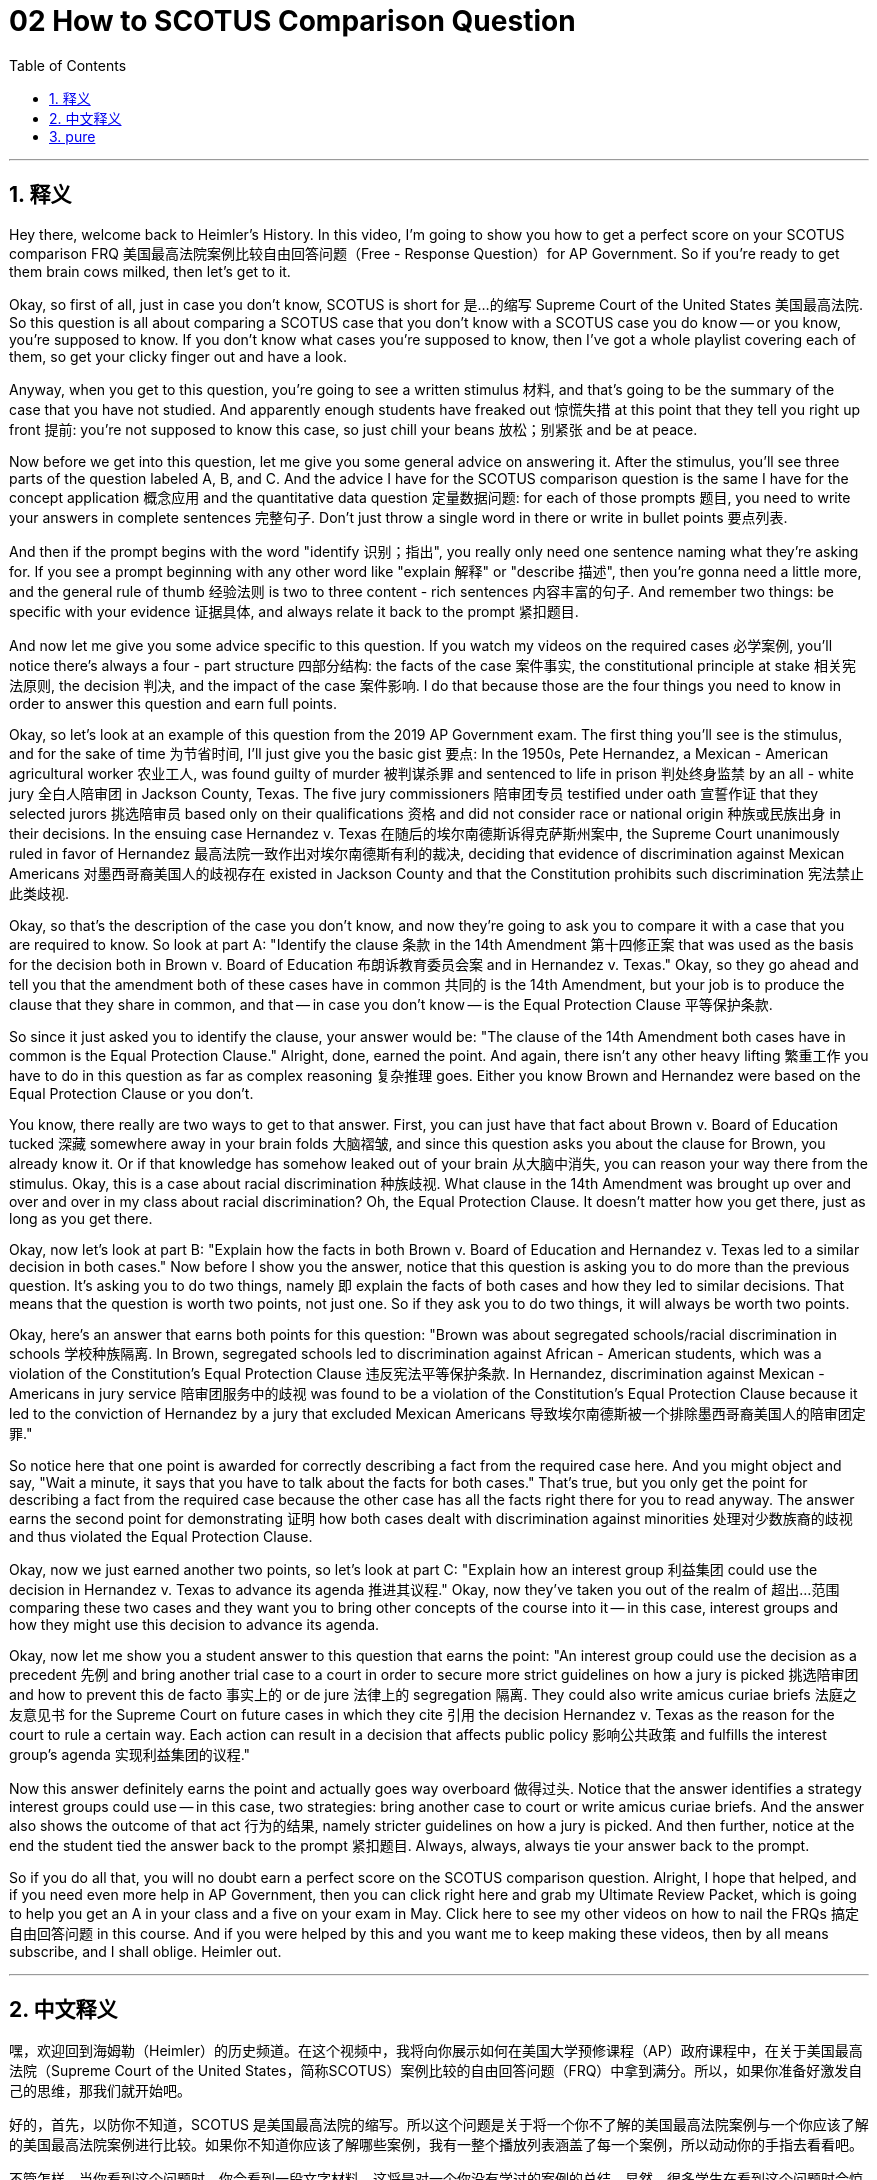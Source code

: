 
= 02 How to SCOTUS Comparison Question
:toc: left
:toclevels: 3
:sectnums:
:stylesheet: myAdocCss.css

'''

== 释义

Hey there, welcome back to Heimler's History. In this video, I'm going to show you how to get a perfect score on your SCOTUS comparison FRQ 美国最高法院案例比较自由回答问题（Free - Response Question）for AP Government. So if you're ready to get them brain cows milked, then let's get to it. +

Okay, so first of all, just in case you don't know, SCOTUS is short for 是…的缩写 Supreme Court of the United States 美国最高法院. So this question is all about comparing a SCOTUS case that you don't know with a SCOTUS case you do know -- or you know, you're supposed to know. If you don't know what cases you're supposed to know, then I've got a whole playlist covering each of them, so get your clicky finger out and have a look. +

Anyway, when you get to this question, you're going to see a written stimulus 材料, and that's going to be the summary of the case that you have not studied. And apparently enough students have freaked out 惊慌失措 at this point that they tell you right up front 提前: you're not supposed to know this case, so just chill your beans 放松；别紧张 and be at peace. +

Now before we get into this question, let me give you some general advice on answering it. After the stimulus, you'll see three parts of the question labeled A, B, and C. And the advice I have for the SCOTUS comparison question is the same I have for the concept application 概念应用 and the quantitative data question 定量数据问题: for each of those prompts 题目, you need to write your answers in complete sentences 完整句子. Don't just throw a single word in there or write in bullet points 要点列表. +

And then if the prompt begins with the word "identify 识别；指出", you really only need one sentence naming what they're asking for. If you see a prompt beginning with any other word like "explain 解释" or "describe 描述", then you're gonna need a little more, and the general rule of thumb 经验法则 is two to three content - rich sentences 内容丰富的句子. And remember two things: be specific with your evidence 证据具体, and always relate it back to the prompt 紧扣题目. +

And now let me give you some advice specific to this question. If you watch my videos on the required cases 必学案例, you'll notice there's always a four - part structure 四部分结构: the facts of the case 案件事实, the constitutional principle at stake 相关宪法原则, the decision 判决, and the impact of the case 案件影响. I do that because those are the four things you need to know in order to answer this question and earn full points. +

Okay, so let's look at an example of this question from the 2019 AP Government exam. The first thing you'll see is the stimulus, and for the sake of time 为节省时间, I'll just give you the basic gist 要点: In the 1950s, Pete Hernandez, a Mexican - American agricultural worker 农业工人, was found guilty of murder 被判谋杀罪 and sentenced to life in prison 判处终身监禁 by an all - white jury 全白人陪审团 in Jackson County, Texas. The five jury commissioners 陪审团专员 testified under oath 宣誓作证 that they selected jurors 挑选陪审员 based only on their qualifications 资格 and did not consider race or national origin 种族或民族出身 in their decisions. In the ensuing case Hernandez v. Texas 在随后的埃尔南德斯诉得克萨斯州案中, the Supreme Court unanimously ruled in favor of Hernandez 最高法院一致作出对埃尔南德斯有利的裁决, deciding that evidence of discrimination against Mexican Americans 对墨西哥裔美国人的歧视存在 existed in Jackson County and that the Constitution prohibits such discrimination 宪法禁止此类歧视. +

Okay, so that's the description of the case you don't know, and now they're going to ask you to compare it with a case that you are required to know. So look at part A: "Identify the clause 条款 in the 14th Amendment 第十四修正案 that was used as the basis for the decision both in Brown v. Board of Education 布朗诉教育委员会案 and in Hernandez v. Texas." Okay, so they go ahead and tell you that the amendment both of these cases have in common 共同的 is the 14th Amendment, but your job is to produce the clause that they share in common, and that -- in case you don't know -- is the Equal Protection Clause 平等保护条款. +

So since it just asked you to identify the clause, your answer would be: "The clause of the 14th Amendment both cases have in common is the Equal Protection Clause." Alright, done, earned the point. And again, there isn't any other heavy lifting 繁重工作 you have to do in this question as far as complex reasoning 复杂推理 goes. Either you know Brown and Hernandez were based on the Equal Protection Clause or you don't. +

You know, there really are two ways to get to that answer. First, you can just have that fact about Brown v. Board of Education tucked 深藏 somewhere away in your brain folds 大脑褶皱, and since this question asks you about the clause for Brown, you already know it. Or if that knowledge has somehow leaked out of your brain 从大脑中消失, you can reason your way there from the stimulus. Okay, this is a case about racial discrimination 种族歧视. What clause in the 14th Amendment was brought up over and over and over in my class about racial discrimination? Oh, the Equal Protection Clause. It doesn't matter how you get there, just as long as you get there. +

Okay, now let's look at part B: "Explain how the facts in both Brown v. Board of Education and Hernandez v. Texas led to a similar decision in both cases." Now before I show you the answer, notice that this question is asking you to do more than the previous question. It's asking you to do two things, namely 即 explain the facts of both cases and how they led to similar decisions. That means that the question is worth two points, not just one. So if they ask you to do two things, it will always be worth two points. +

Okay, here's an answer that earns both points for this question: "Brown was about segregated schools/racial discrimination in schools 学校种族隔离. In Brown, segregated schools led to discrimination against African - American students, which was a violation of the Constitution's Equal Protection Clause 违反宪法平等保护条款. In Hernandez, discrimination against Mexican - Americans in jury service 陪审团服务中的歧视 was found to be a violation of the Constitution's Equal Protection Clause because it led to the conviction of Hernandez by a jury that excluded Mexican Americans 导致埃尔南德斯被一个排除墨西哥裔美国人的陪审团定罪." +

So notice here that one point is awarded for correctly describing a fact from the required case here. And you might object and say, "Wait a minute, it says that you have to talk about the facts for both cases." That's true, but you only get the point for describing a fact from the required case because the other case has all the facts right there for you to read anyway. The answer earns the second point for demonstrating 证明 how both cases dealt with discrimination against minorities 处理对少数族裔的歧视 and thus violated the Equal Protection Clause. +

Okay, now we just earned another two points, so let's look at part C: "Explain how an interest group 利益集团 could use the decision in Hernandez v. Texas to advance its agenda 推进其议程." Okay, now they've taken you out of the realm of 超出…范围 comparing these two cases and they want you to bring other concepts of the course into it -- in this case, interest groups and how they might use this decision to advance its agenda. +

Okay, now let me show you a student answer to this question that earns the point: "An interest group could use the decision as a precedent 先例 and bring another trial case to a court in order to secure more strict guidelines on how a jury is picked 挑选陪审团 and how to prevent this de facto 事实上的 or de jure 法律上的 segregation 隔离. They could also write amicus curiae briefs 法庭之友意见书 for the Supreme Court on future cases in which they cite 引用 the decision Hernandez v. Texas as the reason for the court to rule a certain way. Each action can result in a decision that affects public policy 影响公共政策 and fulfills the interest group's agenda 实现利益集团的议程." +

Now this answer definitely earns the point and actually goes way overboard 做得过头. Notice that the answer identifies a strategy interest groups could use -- in this case, two strategies: bring another case to court or write amicus curiae briefs. And the answer also shows the outcome of that act 行为的结果, namely stricter guidelines on how a jury is picked. And then further, notice at the end the student tied the answer back to the prompt 紧扣题目. Always, always, always tie your answer back to the prompt. +

So if you do all that, you will no doubt earn a perfect score on the SCOTUS comparison question. Alright, I hope that helped, and if you need even more help in AP Government, then you can click right here and grab my Ultimate Review Packet, which is going to help you get an A in your class and a five on your exam in May. Click here to see my other videos on how to nail the FRQs 搞定自由回答问题 in this course. And if you were helped by this and you want me to keep making these videos, then by all means subscribe, and I shall oblige. Heimler out. +

'''

== 中文释义

嘿，欢迎回到海姆勒（Heimler）的历史频道。在这个视频中，我将向你展示如何在美国大学预修课程（AP）政府课程中，在关于美国最高法院（Supreme Court of the United States，简称SCOTUS）案例比较的自由回答问题（FRQ）中拿到满分。所以，如果你准备好激发自己的思维，那我们就开始吧。 +

好的，首先，以防你不知道，SCOTUS 是美国最高法院的缩写。所以这个问题是关于将一个你不了解的美国最高法院案例与一个你应该了解的美国最高法院案例进行比较。如果你不知道你应该了解哪些案例，我有一整个播放列表涵盖了每一个案例，所以动动你的手指去看看吧。 +

不管怎样，当你看到这个问题时，你会看到一段文字材料，这将是对一个你没有学过的案例的总结。显然，很多学生在看到这个问题时会惊慌失措，所以他们会提前告诉你：你不需要了解这个案例，所以冷静下来，别紧张。 +

现在，在我们深入这个问题之前，让我给你一些回答这个问题的一般性建议。在看到材料之后，你会看到问题的三个部分，分别标记为 A、B 和 C。我对美国最高法院案例比较问题的建议，和我对概念应用问题以及定量数据问题的建议是一样的：对于每一个提示，你需要用完整的句子来回答。不要只写一个单词，也不要用要点的形式来写。 +

然后，如果提示以 “identify（识别、确定）” 这个词开头，你只需要用一个句子说出他们所要求的内容。如果提示以其他单词开头，比如 “explain（解释）” 或 “describe（描述）”，那么你需要写得更多一些，一般的经验法则是写两到三个内容丰富的句子。记住两件事：具体说明你的证据，并且始终将其与提示联系起来。 +

现在，让我给你一些针对这个问题的具体建议。如果你看了我关于必学案例的视频，你会注意到案例总是有四个部分的结构：案件事实、所涉及的宪法原则、判决结果以及案件的影响。我这样做是因为这四个方面是你为了回答这个问题并拿到满分所需要知道的。 +

好的，让我们来看一个 2019 年美国大学预修课程（AP）政府课程考试中这个问题的例子。你首先会看到材料，为了节省时间，我只告诉你基本要点：在 20 世纪 50 年代，墨西哥裔美国农业工人皮特·埃尔南德斯（Pete Hernandez）被判谋杀罪，得克萨斯州杰克逊县（Jackson County, Texas）一个全是白人的陪审团判处他终身监禁。五名陪审团专员宣誓作证，称他们只根据陪审员的资格来挑选陪审员，在他们的决定中没有考虑种族或国籍因素。在随后的埃尔南德斯诉得克萨斯州案（Hernandez v. Texas）中，最高法院一致做出有利于埃尔南德斯的裁决，认定杰克逊县存在对墨西哥裔美国人的歧视证据，并且宪法禁止这种歧视。 +

好的，这是对一个你不了解的案例的描述，现在他们会要求你将其与一个你需要了解的案例进行比较。所以看 A 部分：“确定在布朗诉教育委员会案（Brown v. Board of Education）和埃尔南德斯诉得克萨斯州案（Hernandez v. Texas）中，作为判决依据的第十四修正案（14th Amendment）中的条款。” 好的，所以他们会告诉你，这两个案例共同涉及的修正案是第十四修正案，但你的任务是说出它们共同涉及的条款，万一你不知道，这个条款就是平等保护条款（Equal Protection Clause）。 +

所以，既然问题只是要求你确定条款，你的答案应该是：“第十四修正案中这两个案例共同涉及的条款是平等保护条款。” 好了，完成，拿到分数。再说一次，就复杂推理而言，在这个问题中你不需要做其他更难的事情。要么你知道布朗案和埃尔南德斯案都是基于平等保护条款，要么你不知道。 +

你知道，要得到这个答案其实有两种方法。首先，你可以把关于布朗诉教育委员会案的这个事实记在脑海里，既然这个问题问的是布朗案的条款，你就已经知道答案了。或者，如果这个知识不知怎么从你的脑海中溜走了，你可以根据材料进行推理得出答案。好的，这是一个关于种族歧视的案例。在我的课上，关于种族歧视，第十四修正案中的哪个条款被反复提及呢？哦，是平等保护条款。你通过什么方式得出答案并不重要，只要你能答对就行。 +

好的，现在让我们看 B 部分：“解释布朗诉教育委员会案（Brown v. Board of Education）和埃尔南德斯诉得克萨斯州案（Hernandez v. Texas）中的事实是如何导致两个案件有相似判决的。” 在我给你展示答案之前，注意这个问题要求你做的比上一个问题更多。它要求你做两件事，即解释两个案件的事实，以及这些事实是如何导致相似判决的。这意味着这个问题值两分，而不只是一分。所以如果他们要求你做两件事，这个问题总是值两分。 +

好的，这是一个能得到这个问题两分的答案：“布朗案是关于学校种族隔离/学校中的种族歧视。在布朗案中，种族隔离的学校导致了对非裔美国学生的歧视，这违反了宪法的平等保护条款。在埃尔南德斯案中，在陪审团服务中对墨西哥裔美国人的歧视被认定违反了宪法的平等保护条款，因为这导致了由一个排除墨西哥裔美国人的陪审团对埃尔南德斯的定罪。” +

所以注意，正确描述必学案例中的一个事实可以得一分。你可能会反对说：“等一下，题目说你必须谈论两个案件的事实。” 没错，但你描述必学案例中的一个事实就能得分，因为另一个案例的所有事实就在那里供你阅读。这个答案得到第二分是因为它展示了两个案件是如何处理对少数族裔的歧视，从而违反了平等保护条款。 +

好的，现在我们又得了两分，让我们看 C 部分：“解释一个利益集团如何利用埃尔南德斯诉得克萨斯州案（Hernandez v. Texas）的判决来推进其议程。” 好的，现在他们把你带出了比较这两个案件的范围，他们希望你引入课程中的其他概念 —— 在这种情况下，就是利益集团以及它们如何利用这个判决来推进其议程。 +

好的，现在让我给你展示一个能得到这一分的学生答案：“一个利益集团可以将这个判决作为先例，向法院提起另一个审判案件，以便就如何挑选陪审团以及如何防止事实上或法律上的种族隔离制定更严格的指导方针。他们还可以为最高法院撰写法庭之友简报（amicus curiae briefs），在未来的案件中，他们引用埃尔南德斯诉得克萨斯州案的判决作为法院以某种方式裁决的理由。每一个行动都可能导致一个影响公共政策并实现利益集团议程的判决。” +

现在这个答案肯定能得分，而且实际上写得非常好。注意，这个答案确定了利益集团可以使用的一种策略 —— 在这种情况下，是两种策略：向法院提起另一个案件或撰写法庭之友简报。而且这个答案还展示了这种行动的结果，即关于如何挑选陪审团的更严格指导方针。然后进一步注意，在最后学生将答案与提示联系了起来。一定要始终将你的答案与提示联系起来。 +

所以，如果你做到了这些，你无疑会在美国最高法院案例比较问题上拿到满分。好的，我希望这对你有帮助，如果你在美国大学预修课程（AP）政府课程中还需要更多帮助，那么点击这里获取我的终极复习资料包，它将帮助你在课堂上取得 A 的成绩，并在五月份的考试中获得 5 分。点击这里查看我关于如何在本课程的自由回答问题（FRQ）中取得好成绩的其他视频。如果你从这个视频中得到了帮助，并且希望我继续制作这样的视频，那么一定要订阅，我会照做的。海姆勒，退出。 + 

'''

== pure

Hey there, welcome back to Heimler's History. In this video, I'm going to show you how to get a perfect score on your SCOTUS comparison FRQ for AP Government. So if you're ready to get them brain cows milked, then let's get to it.

Okay, so first of all, just in case you don't know, SCOTUS is short for Supreme Court of the United States. So this question is all about comparing a SCOTUS case that you don't know with a SCOTUS case you do know -- or you know, you're supposed to know. If you don't know what cases you're supposed to know, then I've got a whole playlist covering each of them, so get your clicky finger out and have a look.

Anyway, when you get to this question, you're going to see a written stimulus, and that's going to be the summary of the case that you have not studied. And apparently enough students have freaked out at this point that they tell you right up front: you're not supposed to know this case, so just chill your beans and be at peace.

Now before we get into this question, let me give you some general advice on answering it. After the stimulus, you'll see three parts of the question labeled A, B, and C. And the advice I have for the SCOTUS comparison question is the same I have for the concept application and the quantitative data question: for each of those prompts, you need to write your answers in complete sentences. Don't just throw a single word in there or write in bullet points.

And then if the prompt begins with the word "identify," you really only need one sentence naming what they're asking for. If you see a prompt beginning with any other word like "explain" or "describe," then you're gonna need a little more, and the general rule of thumb is two to three content-rich sentences. And remember two things: be specific with your evidence, and always relate it back to the prompt.

And now let me give you some advice specific to this question. If you watch my videos on the required cases, you'll notice there's always a four-part structure: the facts of the case, the constitutional principle at stake, the decision, and the impact of the case. I do that because those are the four things you need to know in order to answer this question and earn full points.

Okay, so let's look at an example of this question from the 2019 AP Government exam. The first thing you'll see is the stimulus, and for the sake of time, I'll just give you the basic gist: In the 1950s, Pete Hernandez, a Mexican-American agricultural worker, was found guilty of murder and sentenced to life in prison by an all-white jury in Jackson County, Texas. The five jury commissioners testified under oath that they selected jurors based only on their qualifications and did not consider race or national origin in their decisions. In the ensuing case Hernandez v. Texas, the Supreme Court unanimously ruled in favor of Hernandez, deciding that evidence of discrimination against Mexican Americans existed in Jackson County and that the Constitution prohibits such discrimination.

Okay, so that's the description of the case you don't know, and now they're going to ask you to compare it with a case that you are required to know. So look at part A: "Identify the clause in the 14th Amendment that was used as the basis for the decision both in Brown v. Board of Education and in Hernandez v. Texas." Okay, so they go ahead and tell you that the amendment both of these cases have in common is the 14th Amendment, but your job is to produce the clause that they share in common, and that -- in case you don't know -- is the Equal Protection Clause.

So since it just asked you to identify the clause, your answer would be: "The clause of the 14th Amendment both cases have in common is the Equal Protection Clause." Alright, done, earned the point. And again, there isn't any other heavy lifting you have to do in this question as far as complex reasoning goes. Either you know Brown and Hernandez were based on the Equal Protection Clause or you don't.

You know, there really are two ways to get to that answer. First, you can just have that fact about Brown v. Board of Education tucked somewhere away in your brain folds, and since this question asks you about the clause for Brown, you already know it. Or if that knowledge has somehow leaked out of your brain, you can reason your way there from the stimulus. Okay, this is a case about racial discrimination. What clause in the 14th Amendment was brought up over and over and over in my class about racial discrimination? Oh, the Equal Protection Clause. It doesn't matter how you get there, just as long as you get there.

Okay, now let's look at part B: "Explain how the facts in both Brown v. Board of Education and Hernandez v. Texas led to a similar decision in both cases." Now before I show you the answer, notice that this question is asking you to do more than the previous question. It's asking you to do two things, namely explain the facts of both cases and how they led to similar decisions. That means that the question is worth two points, not just one. So if they ask you to do two things, it will always be worth two points.

Okay, here's an answer that earns both points for this question: "Brown was about segregated schools/racial discrimination in schools. In Brown, segregated schools led to discrimination against African-American students, which was a violation of the Constitution's Equal Protection Clause. In Hernandez, discrimination against Mexican-Americans in jury service was found to be a violation of the Constitution's Equal Protection Clause because it led to the conviction of Hernandez by a jury that excluded Mexican Americans."

So notice here that one point is awarded for correctly describing a fact from the required case here. And you might object and say, "Wait a minute, it says that you have to talk about the facts for both cases." That's true, but you only get the point for describing a fact from the required case because the other case has all the facts right there for you to read anyway. The answer earns the second point for demonstrating how both cases dealt with discrimination against minorities and thus violated the Equal Protection Clause.

Okay, now we just earned another two points, so let's look at part C: "Explain how an interest group could use the decision in Hernandez v. Texas to advance its agenda." Okay, now they've taken you out of the realm of comparing these two cases and they want you to bring other concepts of the course into it -- in this case, interest groups and how they might use this decision to advance its agenda.

Okay, now let me show you a student answer to this question that earns the point: "An interest group could use the decision as a precedent and bring another trial case to a court in order to secure more strict guidelines on how a jury is picked and how to prevent this de facto or de jure segregation. They could also write amicus curiae briefs for the Supreme Court on future cases in which they cite the decision Hernandez v. Texas as the reason for the court to rule a certain way. Each action can result in a decision that affects public policy and fulfills the interest group's agenda."

Now this answer definitely earns the point and actually goes way overboard. Notice that the answer identifies a strategy interest groups could use -- in this case, two strategies: bring another case to court or write amicus curiae briefs. And the answer also shows the outcome of that act, namely stricter guidelines on how a jury is picked. And then further, notice at the end the student tied the answer back to the prompt. Always, always, always tie your answer back to the prompt.

So if you do all that, you will no doubt earn a perfect score on the SCOTUS comparison question. Alright, I hope that helped, and if you need even more help in AP Government, then you can click right here and grab my Ultimate Review Packet, which is going to help you get an A in your class and a five on your exam in May. Click here to see my other videos on how to nail the FRQs in this course. And if you were helped by this and you want me to keep making these videos, then by all means subscribe, and I shall oblige. Heimler out.

'''

